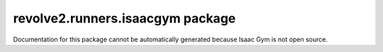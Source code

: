 revolve2.runners.isaacgym package
=================================

Documentation for this package cannot be automatically generated because Isaac Gym is not open source.
